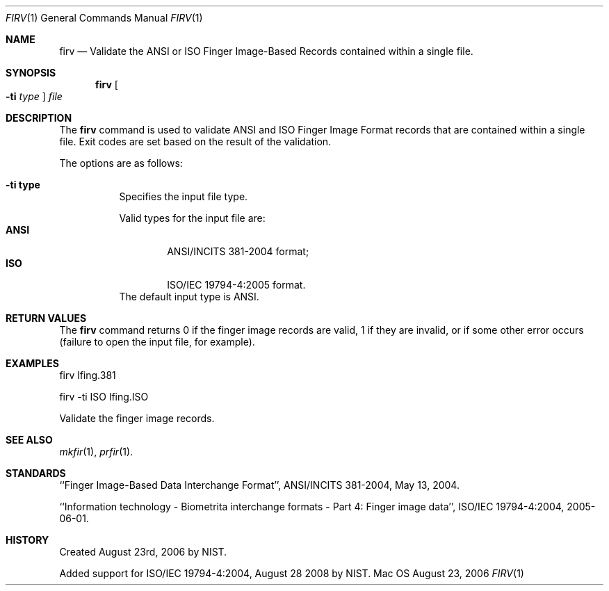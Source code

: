 .\""
.Dd August 23, 2006
.Dt FIRV 1  
.Os Mac OS X       
.Sh NAME
.Nm firv
.Nd Validate the ANSI or ISO Finger Image-Based Records contained within
a single file.
.Sh SYNOPSIS
.Nm
.Oo Fl ti Ar type Oc
.Ar file
.Pp
.Sh DESCRIPTION
The
.Nm
command is used to validate ANSI and ISO Finger Image Format records
that are contained within a single file. Exit codes are set based on the
result of the validation.
.Pp
The options are as follows:
.Bl -tag
.It Fl ti\ \&type
Specifies the input file type.
.Pp
Valid types for the input file are:
.Bl -tag -width "ANSI" -compact
.It Cm ANSI
ANSI/INCITS 381-2004 format;
.It Cm ISO
ISO/IEC 19794-4:2005 format.
.El
The default input type is ANSI.
.El
.Sh RETURN VALUES
The
.Nm
command returns 0 if the finger image records are valid, 1 if they are invalid,
or if some other error occurs (failure to open the input file, for example).
.Sh EXAMPLES
firv lfing.381
.Pp
firv -ti ISO lfing.ISO
.Pp
Validate the finger image records.
.Pp
.Sh SEE ALSO
.Xr mkfir 1 ,
.Xr prfir 1 .
.Sh STANDARDS
``Finger Image-Based Data Interchange Format'', ANSI/INCITS 381-2004,
May 13, 2004.
.Pp
``Information technology - Biometrita interchange formats - Part 4:
Finger image data'', ISO/IEC 19794-4:2004, 2005-06-01.
.Sh HISTORY
Created August 23rd, 2006 by NIST.
.Pp
Added support for ISO/IEC 19794-4:2004, August 28 2008 by NIST.
